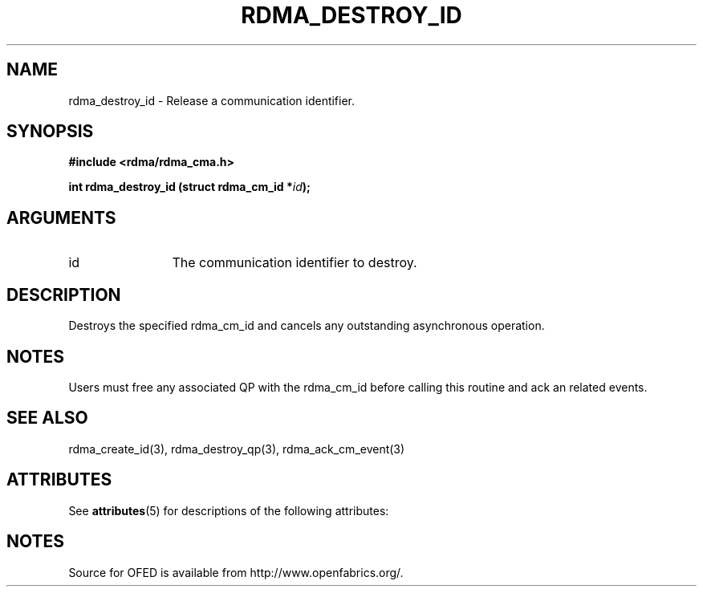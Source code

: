 '\" t
.\"
.\" Modified for Solaris to to add the Solaris stability classification,
.\" and to add a note about source availability.
.\" 
.TH "RDMA_DESTROY_ID" 3 "2007-05-15" "librdmacm" "Librdmacm Programmer's Manual" librdmacm
.SH NAME
rdma_destroy_id \- Release a communication identifier.
.SH SYNOPSIS
.B "#include <rdma/rdma_cma.h>"
.P
.B "int" rdma_destroy_id
.BI "(struct rdma_cm_id *" id ");"
.SH ARGUMENTS
.IP "id" 12
The communication identifier to destroy.
.SH "DESCRIPTION"
Destroys the specified rdma_cm_id and cancels any outstanding
asynchronous operation.
.SH "NOTES"
Users must free any associated QP with the rdma_cm_id before
calling this routine and ack an related events.
.SH "SEE ALSO"
rdma_create_id(3), rdma_destroy_qp(3), rdma_ack_cm_event(3)
.\" Begin Sun update
.SH ATTRIBUTES
See
.BR attributes (5)
for descriptions of the following attributes:
.sp
.TS
box;
cbp-1 | cbp-1
l | l .
ATTRIBUTE TYPE	ATTRIBUTE VALUE
_
Availability	network/open-fabrics
_
Interface Stability	Volatile
.TE 
.PP
.SH NOTES
Source for OFED is available from http://www.openfabrics.org/.
.\" End Sun update
